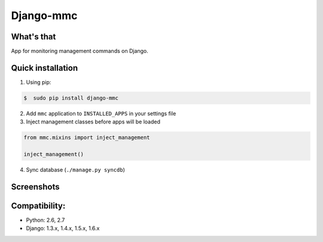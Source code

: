 Django-mmc
==========

What's that
-----------
App for monitoring management commands on Django.


Quick installation
------------------
1. Using pip:

.. code-block:: bash

    $  sudo pip install django-mmc


2. Add ``mmc`` application to ``INSTALLED_APPS`` in your settings file

3. Inject management classes before apps will be loaded

.. code-block:: python

    from mmc.mixins import inject_management

    inject_management()


4. Sync database (``./manage.py syncdb``)


Screenshots
-----------
.. image:: /screenshot.jpg


Compatibility:
-------------
* Python: 2.6, 2.7
* Django: 1.3.x, 1.4.x, 1.5.x, 1.6.x

